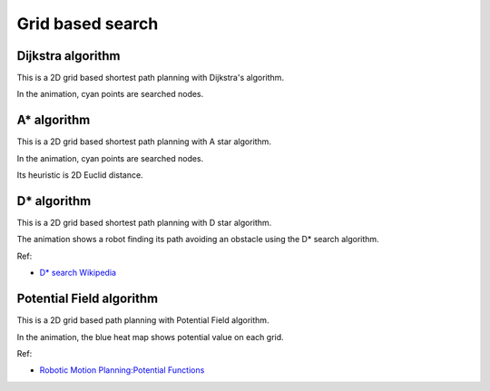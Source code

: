 Grid based search
-----------------

Dijkstra algorithm
~~~~~~~~~~~~~~~~~~

This is a 2D grid based shortest path planning with Dijkstra's
algorithm.

.. image:: https://github.com/AtsushiSakai/PythonRoboticsGifs/raw/master/PathPlanning/Dijkstra/animation.gif

In the animation, cyan points are searched nodes.

.. _a*-algorithm:

A\* algorithm
~~~~~~~~~~~~~

This is a 2D grid based shortest path planning with A star algorithm.

.. image:: https://github.com/AtsushiSakai/PythonRoboticsGifs/raw/master/PathPlanning/AStar/animation.gif

In the animation, cyan points are searched nodes.

Its heuristic is 2D Euclid distance.

.. _D*-algorithm:

D\* algorithm
~~~~~~~~~~~~~

This is a 2D grid based shortest path planning with D star algorithm.

.. image:: https://github.com/AtsushiSakai/PythonRoboticsGifs/raw/master/PathPlanning/DStar/animation.gif

The animation shows a robot finding its path avoiding an obstacle using the D* search algorithm.

Ref:

-  `D* search Wikipedia <https://en.wikipedia.org/wiki/D*>`__

Potential Field algorithm
~~~~~~~~~~~~~~~~~~~~~~~~~

This is a 2D grid based path planning with Potential Field algorithm.

.. image:: https://github.com/AtsushiSakai/PythonRoboticsGifs/raw/master/PathPlanning/PotentialFieldPlanning/animation.gif

In the animation, the blue heat map shows potential value on each grid.

Ref:

-  `Robotic Motion Planning:Potential
   Functions <https://www.cs.cmu.edu/~motionplanning/lecture/Chap4-Potential-Field_howie.pdf>`__

